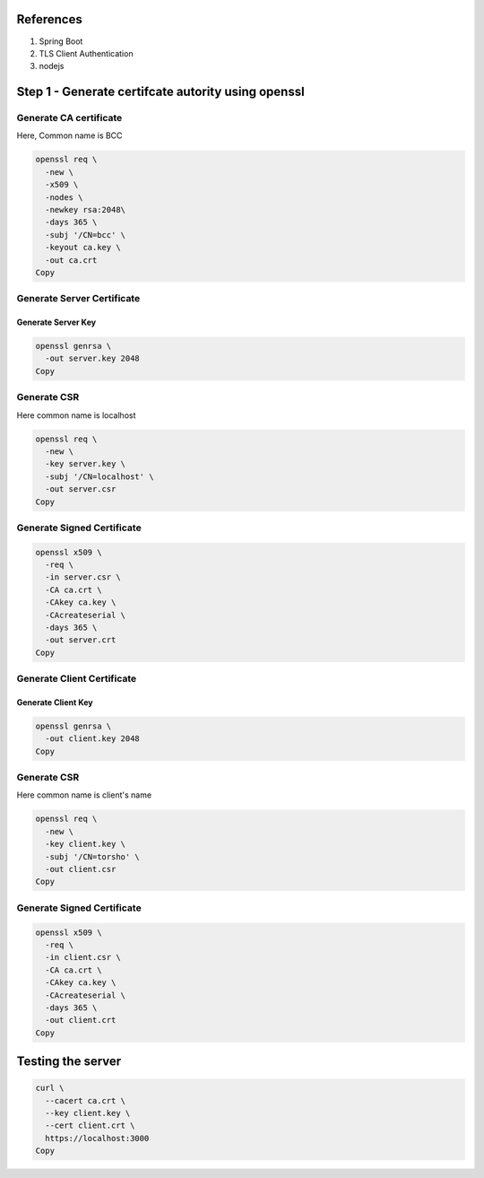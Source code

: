 References
----------

#. Spring Boot
#. TLS Client Authentication
#. nodejs

Step 1 - Generate certifcate autority using openssl
---------------------------------------------------

Generate CA certificate
~~~~~~~~~~~~~~~~~~~~~~~

Here, Common name is BCC

.. code:: language-bash

   openssl req \
     -new \
     -x509 \
     -nodes \
     -newkey rsa:2048\
     -days 365 \
     -subj '/CN=bcc' \
     -keyout ca.key \
     -out ca.crt
   Copy

Generate Server Certificate
~~~~~~~~~~~~~~~~~~~~~~~~~~~

Generate Server Key
^^^^^^^^^^^^^^^^^^^

.. code:: language-bash

   openssl genrsa \
     -out server.key 2048
   Copy

Generate CSR
~~~~~~~~~~~~

Here common name is localhost

.. code:: language-bash

   openssl req \
     -new \
     -key server.key \
     -subj '/CN=localhost' \
     -out server.csr
   Copy

Generate Signed Certificate
~~~~~~~~~~~~~~~~~~~~~~~~~~~

.. code:: language-bash

   openssl x509 \
     -req \
     -in server.csr \
     -CA ca.crt \
     -CAkey ca.key \
     -CAcreateserial \
     -days 365 \
     -out server.crt
   Copy

Generate Client Certificate
~~~~~~~~~~~~~~~~~~~~~~~~~~~

Generate Client Key
^^^^^^^^^^^^^^^^^^^

.. code:: language-bash

   openssl genrsa \
     -out client.key 2048
   Copy

.. _generate-csr-1:

Generate CSR
~~~~~~~~~~~~

Here common name is client's name

.. code:: language-bash

   openssl req \
     -new \
     -key client.key \
     -subj '/CN=torsho' \
     -out client.csr
   Copy

.. _generate-signed-certificate-1:

Generate Signed Certificate
~~~~~~~~~~~~~~~~~~~~~~~~~~~

.. code:: language-bash

   openssl x509 \
     -req \
     -in client.csr \
     -CA ca.crt \
     -CAkey ca.key \
     -CAcreateserial \
     -days 365 \
     -out client.crt
   Copy

Testing the server
------------------

.. code:: language-bash

   curl \
     --cacert ca.crt \
     --key client.key \
     --cert client.crt \
     https://localhost:3000
   Copy

